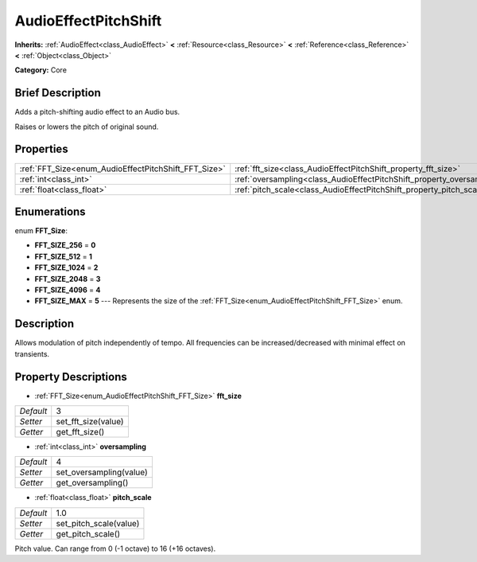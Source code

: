 .. Generated automatically by doc/tools/makerst.py in Godot's source tree.
.. DO NOT EDIT THIS FILE, but the AudioEffectPitchShift.xml source instead.
.. The source is found in doc/classes or modules/<name>/doc_classes.

.. _class_AudioEffectPitchShift:

AudioEffectPitchShift
=====================

**Inherits:** :ref:`AudioEffect<class_AudioEffect>` **<** :ref:`Resource<class_Resource>` **<** :ref:`Reference<class_Reference>` **<** :ref:`Object<class_Object>`

**Category:** Core

Brief Description
-----------------

Adds a pitch-shifting audio effect to an Audio bus.

Raises or lowers the pitch of original sound.

Properties
----------

+------------------------------------------------------+------------------------------------------------------------------------+-----+
| :ref:`FFT_Size<enum_AudioEffectPitchShift_FFT_Size>` | :ref:`fft_size<class_AudioEffectPitchShift_property_fft_size>`         | 3   |
+------------------------------------------------------+------------------------------------------------------------------------+-----+
| :ref:`int<class_int>`                                | :ref:`oversampling<class_AudioEffectPitchShift_property_oversampling>` | 4   |
+------------------------------------------------------+------------------------------------------------------------------------+-----+
| :ref:`float<class_float>`                            | :ref:`pitch_scale<class_AudioEffectPitchShift_property_pitch_scale>`   | 1.0 |
+------------------------------------------------------+------------------------------------------------------------------------+-----+

Enumerations
------------

.. _enum_AudioEffectPitchShift_FFT_Size:

.. _class_AudioEffectPitchShift_constant_FFT_SIZE_256:

.. _class_AudioEffectPitchShift_constant_FFT_SIZE_512:

.. _class_AudioEffectPitchShift_constant_FFT_SIZE_1024:

.. _class_AudioEffectPitchShift_constant_FFT_SIZE_2048:

.. _class_AudioEffectPitchShift_constant_FFT_SIZE_4096:

.. _class_AudioEffectPitchShift_constant_FFT_SIZE_MAX:

enum **FFT_Size**:

- **FFT_SIZE_256** = **0**

- **FFT_SIZE_512** = **1**

- **FFT_SIZE_1024** = **2**

- **FFT_SIZE_2048** = **3**

- **FFT_SIZE_4096** = **4**

- **FFT_SIZE_MAX** = **5** --- Represents the size of the :ref:`FFT_Size<enum_AudioEffectPitchShift_FFT_Size>` enum.

Description
-----------

Allows modulation of pitch independently of tempo. All frequencies can be increased/decreased with minimal effect on transients.

Property Descriptions
---------------------

.. _class_AudioEffectPitchShift_property_fft_size:

- :ref:`FFT_Size<enum_AudioEffectPitchShift_FFT_Size>` **fft_size**

+-----------+---------------------+
| *Default* | 3                   |
+-----------+---------------------+
| *Setter*  | set_fft_size(value) |
+-----------+---------------------+
| *Getter*  | get_fft_size()      |
+-----------+---------------------+

.. _class_AudioEffectPitchShift_property_oversampling:

- :ref:`int<class_int>` **oversampling**

+-----------+-------------------------+
| *Default* | 4                       |
+-----------+-------------------------+
| *Setter*  | set_oversampling(value) |
+-----------+-------------------------+
| *Getter*  | get_oversampling()      |
+-----------+-------------------------+

.. _class_AudioEffectPitchShift_property_pitch_scale:

- :ref:`float<class_float>` **pitch_scale**

+-----------+------------------------+
| *Default* | 1.0                    |
+-----------+------------------------+
| *Setter*  | set_pitch_scale(value) |
+-----------+------------------------+
| *Getter*  | get_pitch_scale()      |
+-----------+------------------------+

Pitch value. Can range from 0 (-1 octave) to 16 (+16 octaves).


